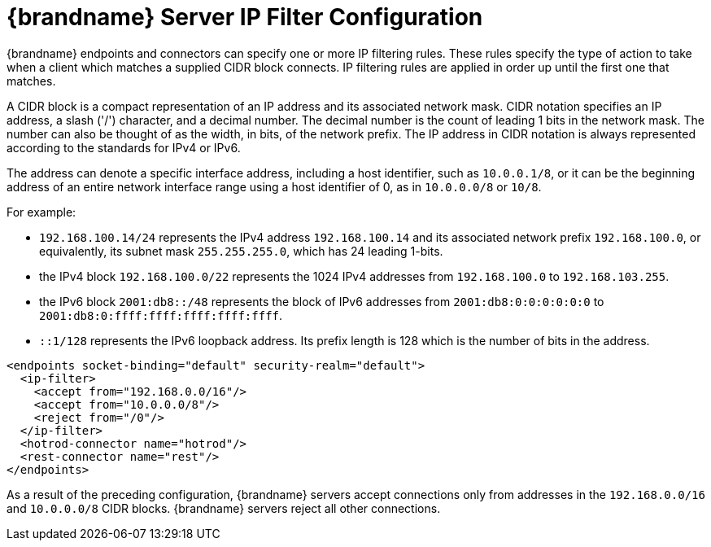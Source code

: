 [id='server_endpoint_ipfilter-{context}']
= {brandname} Server IP Filter Configuration

{brandname} endpoints and connectors can specify one or more IP filtering rules.
These rules specify the type of action to take when a client which matches a supplied CIDR block connects.
IP filtering rules are applied in order up until the first one that matches.

A CIDR block is a compact representation of an IP address and its associated network mask.
CIDR notation specifies an IP address, a slash ('/') character, and a decimal number.
The decimal number is the count of leading 1 bits in the network mask.
The number can also be thought of as the width, in bits, of the network prefix.
The IP address in CIDR notation is always represented according to the standards for IPv4 or IPv6.

The address can denote a specific interface address, including a host identifier, such as `10.0.0.1/8`, or it can be the beginning address of an entire network interface range using a host identifier of 0, as in `10.0.0.0/8` or `10/8`.

For example:

* `192.168.100.14/24` represents the IPv4 address `192.168.100.14` and its associated network prefix `192.168.100.0`,
or equivalently, its subnet mask `255.255.255.0`, which has 24 leading 1-bits.
* the IPv4 block `192.168.100.0/22` represents the 1024 IPv4 addresses from `192.168.100.0` to `192.168.103.255`.
* the IPv6 block `2001:db8::/48` represents the block of IPv6 addresses from `2001:db8:0:0:0:0:0:0` to
`2001:db8:0:ffff:ffff:ffff:ffff:ffff`.
* `::1/128` represents the IPv6 loopback address. Its prefix length is 128 which is the number of bits in the address.

[source,xml,options="nowrap",subs=attributes+]
----
<endpoints socket-binding="default" security-realm="default">
  <ip-filter>
    <accept from="192.168.0.0/16"/>
    <accept from="10.0.0.0/8"/>
    <reject from="/0"/>
  </ip-filter>
  <hotrod-connector name="hotrod"/>
  <rest-connector name="rest"/>
</endpoints>
----

As a result of the preceding configuration, {brandname} servers accept connections only from addresses in the `192.168.0.0/16` and `10.0.0.0/8` CIDR blocks.
{brandname} servers reject all other connections.
